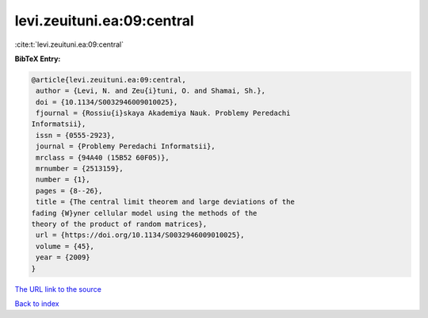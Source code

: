 levi.zeuituni.ea:09:central
===========================

:cite:t:`levi.zeuituni.ea:09:central`

**BibTeX Entry:**

.. code-block:: bibtex

   @article{levi.zeuituni.ea:09:central,
    author = {Levi, N. and Zeu{i}tuni, O. and Shamai, Sh.},
    doi = {10.1134/S0032946009010025},
    fjournal = {Rossiu{i}skaya Akademiya Nauk. Problemy Peredachi
   Informatsii},
    issn = {0555-2923},
    journal = {Problemy Peredachi Informatsii},
    mrclass = {94A40 (15B52 60F05)},
    mrnumber = {2513159},
    number = {1},
    pages = {8--26},
    title = {The central limit theorem and large deviations of the
   fading {W}yner cellular model using the methods of the
   theory of the product of random matrices},
    url = {https://doi.org/10.1134/S0032946009010025},
    volume = {45},
    year = {2009}
   }

`The URL link to the source <ttps://doi.org/10.1134/S0032946009010025}>`__


`Back to index <../By-Cite-Keys.html>`__
